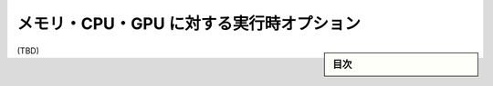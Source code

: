 .. -*- coding: utf-8 -*-
.. URL: https://docs.docker.com/config/containers/resource_constraints/
.. SOURCE: https://github.com/docker/docker.github.io/blob/master/config/containers/resource_constraints.md
   doc version: 19.03
.. check date: 2020/06/28
.. Commits on Apr 8, 2020 b0f90615659ac1319e8d8a57bb914e49d174242e
.. ---------------------------------------------------------------------------

.. Runtime options with Memory, CPUs, and GPUs

.. _runtime-options-with-memory,-cpus,-and-gpus:

=======================================
メモリ・CPU・GPU に対する実行時オプション
=======================================

.. sidebar:: 目次

   .. contents:: 
       :depth: 3
       :local:

(TBD)

.. seealso:: 

   Runtime options with Memory, CPUs, and GPUs
      https://docs.docker.com/config/containers/resource_constraints/
